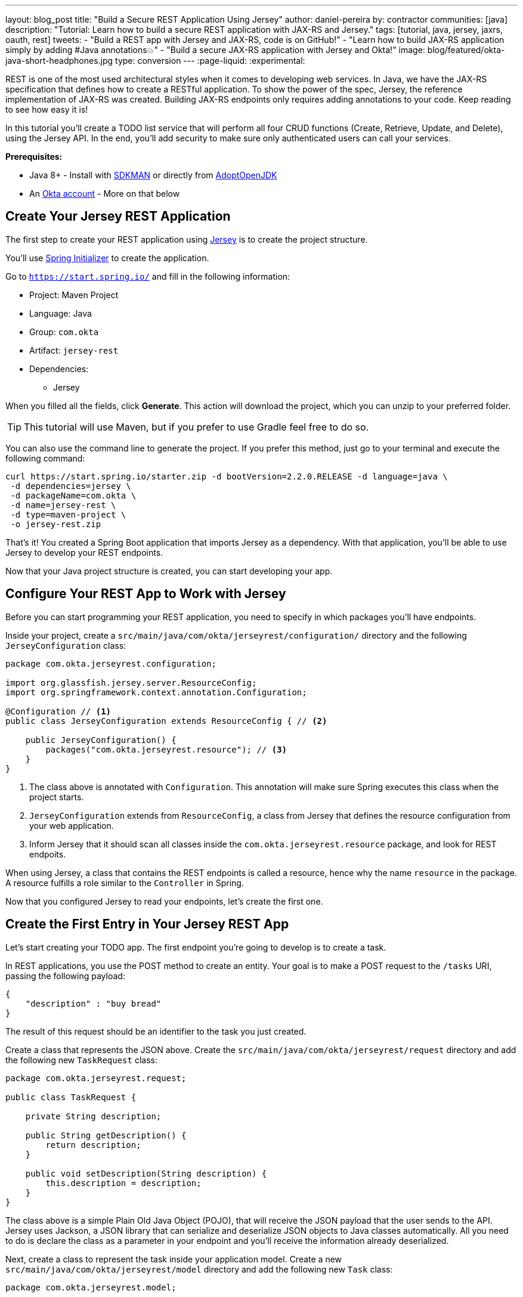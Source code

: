 ---
layout: blog_post
title: "Build a Secure REST Application Using Jersey"
author: daniel-pereira
by: contractor
communities: [java]
description: "Tutorial: Learn how to build a secure REST application with JAX-RS and Jersey."
tags: [tutorial, java, jersey, jaxrs, oauth, rest]
tweets:
- "Build a REST app with Jersey and JAX-RS, code is on GitHub!"
- "Learn how to build JAX-RS application simply by adding #Java annotations💥"
- "Build a secure JAX-RS application with Jersey and Okta!"
image: blog/featured/okta-java-short-headphones.jpg
type: conversion
---
:page-liquid:
:experimental:

REST is one of the most used architectural styles when it comes to developing web services. In Java, we have the JAX-RS specification that defines how to create a RESTful application. To show the power of the spec, Jersey, the reference implementation of JAX-RS was created. Building JAX-RS endpoints only requires adding annotations to your code.  Keep reading to see how easy it is!

In this tutorial you'll create a TODO list service that will perform all four CRUD functions (Create, Retrieve, Update, and Delete), using the Jersey API. In the end, you'll add security to make sure only authenticated users can call your services.

**Prerequisites:**

* Java 8+ - Install with https://sdkman.io/[SDKMAN] or directly from https://adoptopenjdk.net/[AdoptOpenJDK]
* An https://developer.okta.com/signup[Okta account] - More on that below

== Create Your Jersey REST Application

The first step to create your REST application using https://eclipse-ee4j.github.io/jersey/[Jersey] is to create the project structure.

You'll use https://start.spring.io/[Spring Initializer] to create the application.

Go to `https://start.spring.io/` and fill in the following information:

* Project: Maven Project
* Language: Java
* Group: `com.okta`
* Artifact: `jersey-rest`
* Dependencies:
** Jersey

When you filled all the fields, click **Generate**. This action will download the project, which you can unzip to your preferred folder.

TIP: This tutorial will use Maven, but if you prefer to use Gradle feel free to do so.

You can also use the command line to generate the project. If you prefer this method, just go to your terminal and execute the following command:

[source,text]
----
curl https://start.spring.io/starter.zip -d bootVersion=2.2.0.RELEASE -d language=java \
 -d dependencies=jersey \
 -d packageName=com.okta \
 -d name=jersey-rest \
 -d type=maven-project \
 -o jersey-rest.zip
----

That's it! You created a Spring Boot application that imports Jersey as a dependency. With that application, you'll be able to use Jersey to develop your REST endpoints.

Now that your Java project structure is created, you can start developing your app.

== Configure Your REST App to Work with Jersey

Before you can start programming your REST application, you need to specify in which packages you'll have endpoints.

Inside your project, create a `src/main/java/com/okta/jerseyrest/configuration/` directory and the following `JerseyConfiguration` class:

====
[source,java]
----
package com.okta.jerseyrest.configuration;

import org.glassfish.jersey.server.ResourceConfig;
import org.springframework.context.annotation.Configuration;

@Configuration // <.>
public class JerseyConfiguration extends ResourceConfig { // <.>

    public JerseyConfiguration() {
        packages("com.okta.jerseyrest.resource"); // <.>
    }
}
----
<1> The class above is annotated with `Configuration`. This annotation will make sure Spring executes this class when the project starts.
<2> `JerseyConfiguration` extends from `ResourceConfig`, a class from Jersey that defines the resource configuration from your web application.
<3> Inform Jersey that it should scan all classes inside the `com.okta.jerseyrest.resource` package, and look for REST endpoits.
====

When using Jersey, a class that contains the REST endpoints is called a resource, hence why the name `resource` in the package. A resource fulfills a role similar to the `Controller` in Spring.

Now that you configured Jersey to read your endpoints, let's create the first one.

== Create the First Entry in Your Jersey REST App

Let's start creating your TODO app. The first endpoint you're going to develop is to create a task.

In REST applications, you use the POST method to create an entity. Your goal is to make a POST request to the `/tasks` URI, passing the following payload:

[source,json]
----
{
    "description" : "buy bread"
}
----

The result of this request should be an identifier to the task you just created.

Create a class that represents the JSON above. Create the `src/main/java/com/okta/jerseyrest/request` directory and add the following new `TaskRequest` class:

[source,java]
----
package com.okta.jerseyrest.request;

public class TaskRequest {

    private String description;

    public String getDescription() {
        return description;
    }

    public void setDescription(String description) {
        this.description = description;
    }
}
----

The class above is a simple Plain Old Java Object (POJO), that will receive the JSON payload that the user sends to the API. Jersey uses Jackson, a JSON library that can serialize and deserialize JSON objects to Java classes automatically. All you need to do is declare the class as a parameter in your endpoint and you'll receive the information already deserialized.

Next, create a class to represent the task inside your application model. Create a new `src/main/java/com/okta/jerseyrest/model` directory and add the following new `Task` class:

[source,java]
----
package com.okta.jerseyrest.model;

import java.util.UUID;

public class Task {

    private UUID id;
    private String description;

    public Task(UUID id, String description) {
        this.id = id;
        this.description = description;
    }

    public UUID getId() {
        return id;
    }

    public void setDescription(String description) {
        this.description = description;
    }

    public String getDescription() {
        return description;
    }
}
----

In an advanced scenario, this class would represent data saved on a database, for instance. Here you have both the description of the task and the ID that you use to identify which task you're referring to.

Now that you have both the model and the payload classes, you can start working on your endpoint to create the task itself.

Create the `src/main/java/com/okta/jerseyrest/resources` directory and create the following `TaskResource` class:

====
[source,java]
----
package com.okta.jerseyrest.resource;

import com.okta.jerseyrest.model.Task;
import com.okta.jerseyrest.request.TaskRequest;

import javax.inject.Singleton;
import javax.ws.rs.*;
import javax.ws.rs.core.MediaType;
import javax.ws.rs.core.Response;
import java.util.*;

@Path("/tasks") // <1>
@Singleton // <2>
public class TaskResource {

    private Map<UUID, Task> tasks = new LinkedHashMap<>();

    @POST // <3>
    @Consumes(MediaType.APPLICATION_JSON) // <4>
    public String createTask(TaskRequest request) {
        UUID taskId = UUID.randomUUID();
        tasks.put(taskId, new Task(taskId, request.getDescription()));
        return taskId.toString();
    }
}
----

<1> The `@Path` annotation defines that this class will handle URIs that start with `/tasks`. You can declare it both in the class and on the method that represents your endpoint. When you declare the annotation in the class it becomes the base URL to every endpoint inside of it. Here, every endpoint URI inside `TaskResource` will start with `/tasks`.

<2> The `@Singleton` annotation makes sure the same instance of `TaskResource` is used for every request. If you don't declare this annotation, your application will create a new instance every time your service receives a new request.

<3> To create the endpoint you need to define which HTTP method is going to be handled by your method. In the case of `createTask` the HTTP method is POST, which is represented by the annotation `@POST`.

<4> There is also the annotation `@Consumes`, which specifies what kind of data will come in the request. Since you're expecting a payload in JSON, you use `MediaType.APPLICATION_JSON` as the value of the annotation.
====

You implemented all the code for your POST endpoint! Let's call it and see if it works. Start your application by executing the following command inside your project folder:

[source,text]
----
./mvnw spring-boot:run
----

After your application starts, execute the following command in your terminal:

[source,text]
----
curl -X POST \
  http://localhost:8080/tasks \
  -H 'Content-Type: application/json' \
  -d '{
    "description" : "do the dishes"
}'
----

The result of the request should be an id, such as the following one:

[source,text]
----
d7fc8d86-d7fe-47b9-a6ac-f5e8e28e2ea9
----

It worked! Now let's create an endpoint to list all the tasks you already have created.

== List All the Entries in Your Jersey REST App

Go inside the `TaskResource` class and add the following code:

[source,java]
----
@GET
@Produces(MediaType.APPLICATION_JSON)
public List<Task> getTasks() {
    return new ArrayList<>(tasks.values());
}
----

This method is also simple. It is annotated by `@GET`, which is the HTTP method using to retrieve information from the services.

Since you're going to return a JSON response, you need to indicate this in the method also. You do this by adding the annotation `@Produces` and specifying `MediaType.APPLICATION_JSON` as its value.

The last step is to define the return of the method. Here you declared `List<Task>`. Jersey will automatically serialize this using https://eclipse-ee4j.github.io/jersey/[Jackson], and transform the content into JSON, which was the type specified in the `@Produces` annotation.

Start your server with your latest changes. Since you're not saving the tasks into the disk (using a database, for instance), every time you restart your application the data is lost. Create a new task again, and keep track of the returned ID.

With the task created again, execute the following command in your terminal:

[source,text]
----
curl -X GET http://localhost:8080/tasks
----

Your response should be an array with all the tasks you created so far. In my case, the result was:

[source,json]
----
[{"id":"d7fc8d86-d7fe-47b9-a6ac-f5e8e28e2ea9","description":"do the dishes"}]
----

Now that you can both create and list all tasks, the next step is to update an existing task.

== Update an Entry

To update the task you are going to create a PUT request to the `tasks/<task_id>` URI, where `<task_id>` is the ID of the task you want to update.

Inside the `TaskResource`, add the following method:

====
[source,java]
----
@PUT // <1>
@Path("/{taskId}") // <2>
public Response updateTask(@PathParam("taskId") UUID taskId, TaskRequest request) { // <3>
    if (!tasks.containsKey(taskId)) {
        // return 404
        return Response.status(Response.Status.NOT_FOUND).build(); // <4>
    }

    Task task = tasks.get(taskId);
    task.setDescription(request.getDescription());

    // return 204
    return Response.noContent().build();
}
----

<1> As happened in the other methods, the `@PUT` annotation defines which HTTP method is going to be used in the endpoint.

<2> You're also defining the `@Path` annotation, which will contain the ID of the task you want to update. Since this is a dynamic value, you want to get it inside a variable.

<3> Jersey allows you to do that by defining an argument in the method and use the annotation `@PathParam` on it, informing the name of the param you want to retrieve.

<4> The `updateTask` method will search for a task with the given id inside the current tasks. If it finds, it proceeds to update it with the new description, otherwise, it will return a `404 - Not Found` response to the user.
====

It's time to test if the endpoint is working. Start your application again and execute the following code:

[source,text]
----
curl -X POST \
  http://localhost:8080/tasks \
  -H 'Content-Type: application/json' \
  -d '{
    "description" : "do the dishes"
}'
----

The command above will create a new task, just like you did before. Now that you have created a task again, you can update its description using the following command:

[source,text]
----
curl -X PUT \
  http://localhost:8080/tasks/<task_id> \
  -H 'Content-Type: application/json' \
  -d '{
    "description" : "clean the house"
   }'
----

Replace `<task_id>` with the ID of one of the tasks you created previously.

Great job! If you list your tasks again you'll see that the description changed.

You implemented all the CRUD functions, except for the last one. Let's finish it by implementing the delete endpoint.

== Delete an Entry

To delete a task you're going to make a DELETE request to the URI `tasks/<task_id>`. This is the same URI that is used to update the task, the only difference is the HTTP method being used to perform the action.

Add the following method to the `TaskResource` class:

====
[source,java]
----
@DELETE // <1>
@Path("/{taskId}")
public Response deleteTask(@PathParam("taskId") UUID taskId) { // <2>
    tasks.remove(taskId);
    return Response.noContent().build();
}
----

<1> As happened in the other endpoints, the `@DELETE` annotation specifies the HTTP method supported here.
<2> You're also specifying a `@PathParam` that will store the ID of the task you want to delete, similar to what you did in the `updateTask` method.
====

To delete the task you're just removing it from the map, by passing the task ID.

Let's test it! Run the application with the latest changes, then go to your terminal and type the following command:

[source,text]
----
curl -X POST \
  http://localhost:8080/tasks \
  -H 'Content-Type: application/json' \
  -d '{
    "description" : "do the dishes"
}'
----

The command above will create a new task for you, with the description "do the dishes". Copy the ID of the task you just created and replace with `<task_id>` in the command above:

[source,text]
----
curl -X DELETE http://localhost:8080/tasks/<task_id>
----

After you execute the command the task is going to be deleted. If you list your tasks again, you'll notice that the task is not there anymore.

Now that you have a CRUD application up and running, the last step is to make sure only authenticated users can have access to it.

== Secure Your Jersey REST Application

You're going to use Okta to authenticate your users, so let's start by creating an account.

{% include setup/cli.md type="web" loginRedirectUri="https://oidcdebugger.com/debug" logoutRedirectUri="https://oidcdebugger.com" %}

Now that you have your Okta application you can use it to authenticate inside your app.

== Secure Your Jersey Service

Let's start by adding Okta's library inside your project.

Go to the `pom.xml` and add the following dependency inside the `<depencencies>` tag:

[source,xml]
----
<dependency>
    <groupId>com.okta.spring</groupId>
    <artifactId>okta-spring-boot-starter</artifactId>
    <version>1.3.0</version>
</dependency>
----

This library will integrate with your Okta app you just created. It will also add Spring Security to your current application.

Inside `src/main/java/com/okta/jerseyrest/configuration` create the following `SecurityConfiguration` class:

[source,java]
----
package com.okta.jerseyrest.configuration;

import org.springframework.security.config.annotation.web.builders.HttpSecurity;
import org.springframework.security.config.annotation.web.configuration.EnableWebSecurity;
import org.springframework.security.config.annotation.web.configuration.WebSecurityConfigurerAdapter;

@EnableWebSecurity
public class SecurityConfiguration extends WebSecurityConfigurerAdapter {

    @Override
    protected void configure(HttpSecurity http) throws Exception {
        http.oauth2ResourceServer()
                .and()
                .authorizeRequests()
                .anyRequest()
                .authenticated();
    }
}
----

The configuration above will ensure all your requests will be authenticated. If you're using Spring MVC you don't need to add this configuration, but since you're developing with Jersey you need to make sure they are also included in the authentication process.

Now that you added the library and the configuration, you can see your Okta configuration in the `src/main/resources/application.properties` inside your project. You can delete the client ID and secret if you want to tighten up security.

[source,properties]
----
okta.oauth2.issuer: https://{yourOktaDomain}/oauth2/default
----

If you want to avoid adding this configuration to source control, you can use environment variables:

[source,properties]
----
OKTA_OAUTH2_ISSUER=https://{yourOktaDomain}/oauth2/default
----

Now your application is secure!

Let's try to make a request to one of your endpoints. Run your application with your latest changes, then go to your terminal line and execute the following command:

[source,text]
----
curl -X GET -I http://localhost:8080/tasks
----

The result should be similar to this one:

[source,text]
----
HTTP/1.1 401
Set-Cookie: JSESSIONID=06775BFFBFDB74DA632CB6F4D973ADA4; Path=/; HttpOnly
WWW-Authenticate: Bearer
X-Content-Type-Options: nosniff
X-XSS-Protection: 1; mode=block
Cache-Control: no-cache, no-store, max-age=0, must-revalidate
Pragma: no-cache
Expires: 0
X-Frame-Options: DENY
Content-Type: text/html;charset=utf-8
Content-Language: en
Content-Length: 802
Date: Mon, 30 Dec 2019 12:52:52 GMT
----

The status code of the response is `HTTP 401`, which means the request was not authorized to execute. In other words, your application is now secure! You need a valid token to make a request to your endpoints.

Let's see how you can generate a valid token and how to add it to your request.

== Generate a Valid Token

To validate your request you need to add the `Authorization` header to the request. The header will provide the type of authentication and the token, which will look like the snippet below:

[source,text]
----
-H 'Authorization: Bearer <token>'
----

{% include setup/oidcdebugger.md %}

After you fill in all the fields, click on **Send Request**. You'll be redirected to your Okta's App login page:

image::{% asset_path 'blog/java-jersey-jaxrs/okta-login.png' %}[alt=Okta Login Page,width=400,align=center]

Put your username and password, and click on **Sign In**. You'll be redirected to the OIDC Debugger again, where you'll see the generated token:

image::{% asset_path 'blog/java-jersey-jaxrs/generated-token.png' %}[alt=OIDC Generated Token,width=800,align=center]

Copy the value and replace with the `<token>` keyword in the command below:

[source,text]
----
curl -X GET -o http://localhost:8080/tasks \
  -H 'Authorization: Bearer <token>'
----

You'll see that the command now executes successfully:

[source,text]
----
< HTTP/1.1 200
< X-Content-Type-Options: nosniff
< X-XSS-Protection: 1; mode=block
< Cache-Control: no-cache, no-store, max-age=0, must-revalidate
< Pragma: no-cache
< Expires: 0
< X-Frame-Options: DENY
< Content-Type: application/json
< Content-Length: 2
< Date: Mon, 30 Dec 2019 10:15:36 GMT
<
* Connection #1 to host localhost left intact
[]
----

Let's register a task to make sure everything works as it should. Execute the following command into your terminal, replacing `<token>` by your token:

[source,text]
----
curl -X POST \
  http://localhost:8080/tasks \
  -H 'Authorization: Bearer <token>' \
  -H 'Content-Type: application/json' \
  -d '{
    "description" : "Test my Jersey App!"
  }'
----

Now let's execute the first command again:

[source,text]
----
curl -X GET http://localhost:8080/tasks \
  -H 'Authorization: Bearer <token>'
----

It now returns the task you just created!

[source,json]
----
[{"id":"a44dba4f-d239-441a-925d-d9248aeb4925","description":"Test my Jersey App!"}]
----

Well done! You managed to create a CRUD service using Jersey! Even better, the service is secure and it took you minimal effort to make it happen.

You can view the source code of this tutorial going to its https://github.com/oktadeveloper/okta-jersey-rest-example[GitHub repository].

== Learn More About Jersey and REST!

Do you want to learn more about Java, REST, Jersey, and secure applications? Here are some links you might want to read:

- link:/blog/2020/01/09/java-rest-api-showdown[Java REST API Showdown: Which is the Best Framework on the Market?]
- link:/blog/2019/09/04/securing-rest-apis[Securing REST APIs]
- link:/blog/2019/07/10/java-microprofile-jwt-auth[Build a REST API Using Java, MicroProfile, and JWT Authentication]
- link:/blog/2019/05/13/angular-8-spring-boot-2[Build a CRUD App with Angular 8 and Spring Boot]

For more posts like this one, follow https://twitter.com/oktadev[@oktadev] on Twitter, follow us https://www.linkedin.com/company/oktadev/[on LinkedIn], or subscribe to https://www.youtube.com/c/oktadev[our YouTube channel].
